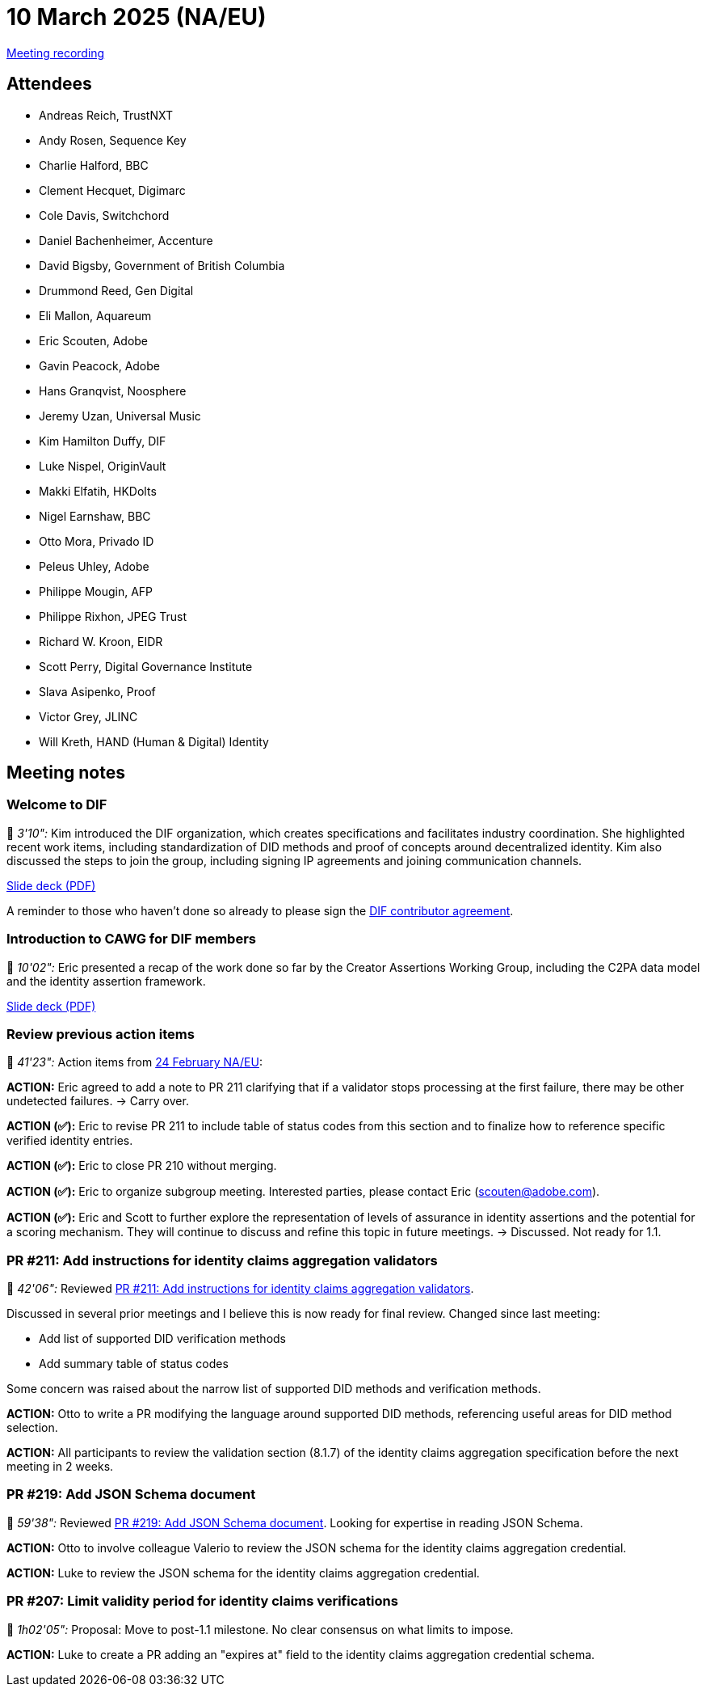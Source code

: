 = 10 March 2025 (NA/EU)

link:https://us02web.zoom.us/rec/play/EMqJaJQTGCu_nnno5Iwb07zw6-lbta6r6uXftTlS3b9QDtiNlTg87Of5IcDb8vtwTDXuzjXncEWfnSY3.g9yx1zmmBG-fchzd?accessLevel=meeting&canPlayFromShare=true&from=share_recording_detail&continueMode=true&componentName=rec-play&originRequestUrl=https%3A%2F%2Fus02web.zoom.us%2Frec%2Fshare%2FBiqoFmzhl3Fig4R16AdC6pdPPks9RlDTrw7zapSvwcLdP7Ubay870CXZ4ptNISOJ.6SHC_B5Q2abGTUX1[Meeting recording]

== Attendees

    * Andreas Reich, TrustNXT
    * Andy Rosen, Sequence Key
    * Charlie Halford, BBC
    * Clement Hecquet, Digimarc
    * Cole Davis, Switchchord
    * Daniel Bachenheimer, Accenture
    * David Bigsby, Government of British Columbia
* Drummond Reed, Gen Digital
    * Eli Mallon, Aquareum
* Eric Scouten, Adobe
    * Gavin Peacock, Adobe
    * Hans Granqvist, Noosphere
    * Jeremy Uzan, Universal Music
* Kim Hamilton Duffy, DIF
    * Luke Nispel, OriginVault
    * Makki Elfatih, HKDolts
    * Nigel Earnshaw, BBC
* Otto Mora, Privado ID
    * Peleus Uhley, Adobe
    * Philippe Mougin, AFP
    * Philippe Rixhon, JPEG Trust
    * Richard W. Kroon, EIDR
    * Scott Perry, Digital Governance Institute
    * Slava Asipenko, Proof
    * Victor Grey, JLINC
    * Will Kreth, HAND (Human & Digital) Identity

== Meeting notes

=== Welcome to DIF

🎥 _3'10":_ Kim introduced the DIF organization, which creates specifications and facilitates industry coordination. She highlighted recent work items, including standardization of DID methods and proof of concepts around decentralized identity. Kim also discussed the steps to join the group, including signing IP agreements and joining communication channels.

xref:attachment$2025-03-10/dif-overview-for-cawg.pdf[Slide deck (PDF)]

A reminder to those who haven't done so already to please sign the link:https://blog.identity.foundation/welcome-cawg/[DIF contributor agreement].

=== Introduction to CAWG for DIF members

🎥 _10'02":_ Eric presented a recap of the work done so far by the Creator Assertions Working Group, including the C2PA data model and the identity assertion framework.

xref:attachment$2025-01-27/c2pa-cawg-walkthrough.pdf[Slide deck (PDF)]

=== Review previous action items

🎥 _41'23":_ Action items from xref:2025-02-24-na-eu[24 February NA/EU]:

*ACTION:* Eric agreed to add a note to PR 211 clarifying that if a validator stops processing at the first failure, there may be other undetected failures. → Carry over.

*ACTION (✅):* Eric to revise PR 211 to include table of status codes from this section and to finalize how to reference specific verified identity entries.

*ACTION (✅):* Eric to close PR 210 without merging.

*ACTION (✅):* Eric to organize subgroup meeting. Interested parties, please contact Eric (scouten@adobe.com).

*ACTION (✅):* Eric and Scott to further explore the representation of levels of assurance in identity assertions and the potential for a scoring mechanism. They will continue to discuss and refine this topic in future meetings. → Discussed. Not ready for 1.1.

=== PR #211: Add instructions for identity claims aggregation validators

🎥 _42'06":_ Reviewed link:https://github.com/creator-assertions/identity-assertion/pull/211[PR #211: Add instructions for identity claims aggregation validators].

Discussed in several prior meetings and I believe this is now ready for final review. Changed since last meeting:

* Add list of supported DID verification methods
* Add summary table of status codes

Some concern was raised about the narrow list of supported DID methods and verification methods.

*ACTION:* Otto to write a PR modifying the language around supported DID methods, referencing useful areas for DID method selection.

*ACTION:* All participants to review the validation section (8.1.7) of the identity claims aggregation specification before the next meeting in 2 weeks.

=== PR #219: Add JSON Schema document

🎥 _59'38":_ Reviewed link:https://github.com/creator-assertions/identity-assertion/pull/219[PR #219: Add JSON Schema document]. Looking for expertise in reading JSON Schema.

*ACTION:* Otto to involve colleague Valerio to review the JSON schema for the identity claims aggregation credential.

*ACTION:* Luke to review the JSON schema for the identity claims aggregation credential.

=== PR #207: Limit validity period for identity claims verifications

🎥 _1h02'05":_ Proposal: Move to post-1.1 milestone. No clear consensus on what limits to impose.

*ACTION:* Luke to create a PR adding an "expires at" field to the identity claims aggregation credential schema.
